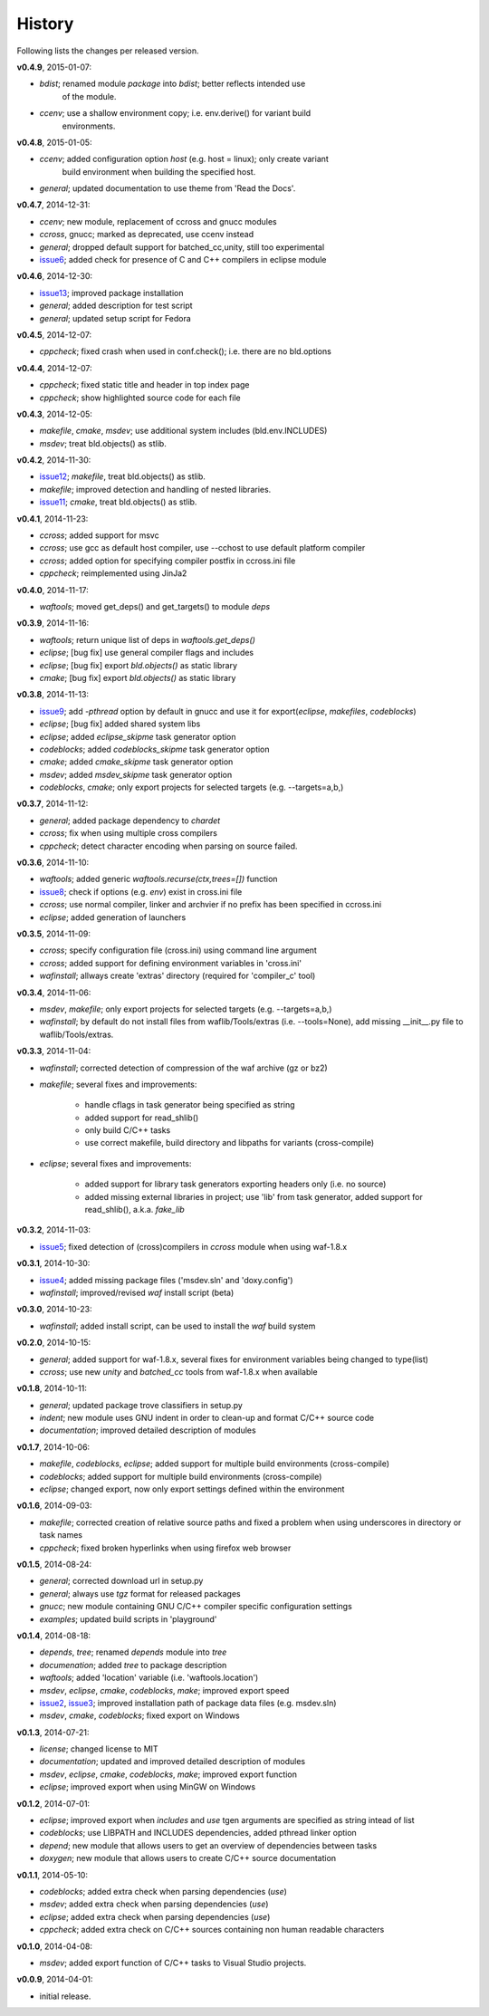 History
-------
Following lists the changes per released version.

**v0.4.9**, 2015-01-07:

- *bdist*; renamed module *package* into *bdist*; better reflects intended use 
           of the module.
- *ccenv*; use a shallow environment copy; i.e. env.derive() for variant build
           environments.

**v0.4.8**, 2015-01-05:

- *ccenv*; added configuration option *host* (e.g. host = linux); only create variant 
           build environment when building the specified host.
- *general*; updated documentation to use theme from 'Read the Docs'.


**v0.4.7**, 2014-12-31:

- *ccenv*; new module, replacement of ccross and gnucc modules
- *ccross*, gnucc; marked as deprecated, use ccenv instead
- *general*; dropped default support for batched_cc,unity, still too experimental
- issue6_; added check for presence of C and C++ compilers in eclipse module  


**v0.4.6**, 2014-12-30:

- issue13_; improved package installation
- *general*; added description for test script
- *general*; updated setup script for Fedora


**v0.4.5**, 2014-12-07:

- *cppcheck*; fixed crash when used in conf.check(); i.e. there are no bld.options


**v0.4.4**, 2014-12-07:

- *cppcheck*; fixed static title and header in top index page
- *cppcheck*; show highlighted source code for each file


**v0.4.3**, 2014-12-05:

- *makefile*, *cmake*, *msdev*; use additional system includes (bld.env.INCLUDES)
- *msdev*; treat bld.objects() as stlib.


**v0.4.2**, 2014-11-30:

- issue12_; *makefile*, treat bld.objects() as stlib.
- *makefile*; improved detection and handling of nested libraries.
- issue11_; *cmake*, treat bld.objects() as stlib.


**v0.4.1**, 2014-11-23:

- *ccross*; added support for msvc
- *ccross*; use gcc as default host compiler, use --cchost to use default platform compiler
- *ccross*; added option for specifying compiler postfix in ccross.ini file
- *cppcheck*; reimplemented using JinJa2

**v0.4.0**, 2014-11-17:

- *waftools*; moved get_deps() and get_targets() to module *deps*

**v0.3.9**, 2014-11-16:

- *waftools*; return unique list of deps in *waftools.get_deps()*
- *eclipse*; [bug fix] use general compiler flags and includes
- *eclipse*; [bug fix] export *bld.objects()* as static library
- *cmake*; [bug fix] export *bld.objects()* as static library


**v0.3.8**, 2014-11-13:

- issue9_; add *-pthread* option by default in gnucc and use it for export(*eclipse*, *makefiles*, *codeblocks*)
- *eclipse*; [bug fix] added shared system libs
- *eclipse*; added *eclipse_skipme* task generator option
- *codeblocks*; added *codeblocks_skipme* task generator option
- *cmake*; added *cmake_skipme* task generator option
- *msdev*; added *msdev_skipme* task generator option
- *codeblocks*, *cmake*; only export projects for selected targets (e.g. --targets=a,b,)


**v0.3.7**, 2014-11-12:

- *general*; added package dependency to *chardet*
- *ccross*; fix when using multiple cross compilers
- *cppcheck*; detect character encoding when parsing on source failed.


**v0.3.6**, 2014-11-10:

- *waftools*; added generic *waftools.recurse(ctx,trees=[])* function
- issue8_; check if options (e.g. *env*) exist in cross.ini file
- *ccross*; use normal compiler, linker and archvier if no prefix has been specified in ccross.ini
- *eclipse*; added generation of launchers

**v0.3.5**, 2014-11-09:

- *ccross*; specify configuration file (cross.ini) using command line argument
- *ccross*; added support for defining environment variables in 'cross.ini'
- *wafinstall*; allways create 'extras' directory (required for 'compiler_c' tool)


**v0.3.4**, 2014-11-06:

- *msdev*, *makefile*; only export projects for selected targets (e.g. --targets=a,b,)
- *wafinstall*; by default do not install files from waflib/Tools/extras (i.e. --tools=None), add missing __init__.py file to waflib/Tools/extras.


**v0.3.3**, 2014-11-04:

- *wafinstall*; corrected detection of compression of the waf archive (gz or bz2)
- *makefile*; several fixes and improvements:

	- handle cflags in task generator being specified as string
	- added support for read_shlib()
	- only build C/C++ tasks
	- use correct makefile, build directory and libpaths for variants (cross-compile)
	
- *eclipse*; several fixes and improvements:

	- added support for library task generators exporting headers only (i.e. no source)
	- added missing external libraries in project; use 'lib' from task generator, added support for read_shlib(), a.k.a. *fake_lib*


**v0.3.2**, 2014-11-03:

- issue5_; fixed detection of (cross)compilers in *ccross* module when using waf-1.8.x


**v0.3.1**, 2014-10-30:

- issue4_; added missing package files ('msdev.sln' and 'doxy.config')
- *wafinstall*; improved/revised *waf* install script (beta)


**v0.3.0**, 2014-10-23:

- *wafinstall*; added install script, can be used to install the *waf* build system


**v0.2.0**, 2014-10-15:

- *general*; added support for waf-1.8.x, several fixes for environment variables being changed to type(list)
- *ccross*; use new *unity* and *batched_cc* tools from waf-1.8.x when available


**v0.1.8**, 2014-10-11:

- *general*; updated package trove classifiers in setup.py
- *indent*; new module uses GNU indent in order to clean-up and format C/C++ source code
- *documentation*; improved detailed description of modules


**v0.1.7**, 2014-10-06:

- *makefile*, *codeblocks*, *eclipse*; added support for multiple build environments (cross-compile)
- *codeblocks*; added support for multiple build environments (cross-compile)
- *eclipse*; changed export, now only export settings defined within the environment


**v0.1.6**, 2014-09-03:

- *makefile*; corrected creation of relative source paths and fixed a problem when using underscores in directory or task names
- *cppcheck*; fixed broken hyperlinks when using firefox web browser


**v0.1.5**, 2014-08-24:

- *general*; corrected download url in setup.py
- *general*; always use *tgz* format for released packages
- *gnucc*; new module containing GNU C/C++ compiler specific configuration settings
- *examples*; updated build scripts in 'playground'


**v0.1.4**, 2014-08-18:

- *depends*, *tree*; renamed *depends* module into *tree*
- *documenation*; added *tree* to package description
- *waftools*; added 'location' variable (i.e. 'waftools.location')
- *msdev*, *eclipse*, *cmake*, *codeblocks*, *make*; improved export speed
- issue2_, issue3_; improved installation path of package data files (e.g. msdev.sln) 
- *msdev*, *cmake*, *codeblocks*; fixed export on Windows


**v0.1.3**, 2014-07-21:

- *license*; changed license to MIT
- *documentation*; updated and improved detailed description of modules
- *msdev*, *eclipse*, *cmake*, *codeblocks*, *make*; improved export function
- *eclipse*; improved export when using MinGW on Windows


**v0.1.2**, 2014-07-01:

- *eclipse*; improved export when *includes* and *use* tgen arguments are specified as string intead of list
- *codeblocks*; use LIBPATH and INCLUDES dependencies, added pthread linker option
- *depend*; new module that allows users to get an overview of dependencies between tasks
- *doxygen*; new module that allows users to create C/C++ source documentation


**v0.1.1**, 2014-05-10:

- *codeblocks*; added extra check when parsing dependencies (*use*)
- *msdev*; added extra check when parsing dependencies (*use*)
- *eclipse*; added extra check when parsing dependencies (*use*)
- *cppcheck*; added extra check on C/C++ sources containing non human readable characters


**v0.1.0**, 2014-04-08:

- *msdev*; added export function of C/C++ tasks to Visual Studio projects.


**v0.0.9**, 2014-04-01:

- initial release.


.. _issue2: https://bitbucket.org/Moo7/waftools/issue/2/exception-when-exporting-to-msdev
.. _issue3: https://bitbucket.org/Moo7/waftools/issue/3/exception-when-exporting-to-msdev
.. _issue4: https://bitbucket.org/Moo7/waftools/issue/4/msdevsln-not-included-in-the-latest
.. _issue5: https://bitbucket.org/Moo7/waftools/issue/5/detecting-cross-compiler-fails
.. _issue6: https://bitbucket.org/Moo7/waftools/issue/6/eclipse-tools-fail-when-not-using-c
.. _issue8: https://bitbucket.org/Moo7/waftools/issue/8/module-crosspy-fails-in-v035
.. _issue9: https://bitbucket.org/Moo7/waftools/issue/9/eclipse-missing-pthread
.. _issue11: https://bitbucket.org/Moo7/waftools/issue/11/cmake-export-fails-when-using-bldobjects
.. _issue12: https://bitbucket.org/Moo7/waftools/issue/12/makefile-export-fails-when-using
.. _issue13: https://bitbucket.org/Moo7/waftools/issue/13/package-version-045-install-fails-on

